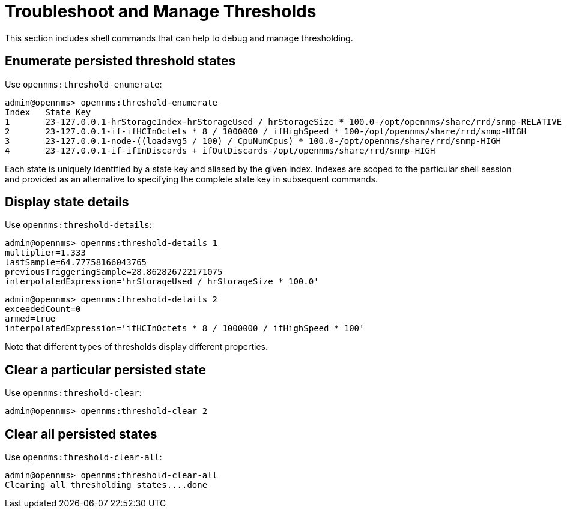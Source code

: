 
[[troubleshoot-thresholds]]
= Troubleshoot and Manage Thresholds

This section includes shell commands that can help to debug and manage thresholding.

== Enumerate persisted threshold states

Use `opennms:threshold-enumerate`:

[source, console]
----
admin@opennms> opennms:threshold-enumerate
Index   State Key
1       23-127.0.0.1-hrStorageIndex-hrStorageUsed / hrStorageSize * 100.0-/opt/opennms/share/rrd/snmp-RELATIVE_CHANGE
2       23-127.0.0.1-if-ifHCInOctets * 8 / 1000000 / ifHighSpeed * 100-/opt/opennms/share/rrd/snmp-HIGH
3       23-127.0.0.1-node-((loadavg5 / 100) / CpuNumCpus) * 100.0-/opt/opennms/share/rrd/snmp-HIGH
4       23-127.0.0.1-if-ifInDiscards + ifOutDiscards-/opt/opennms/share/rrd/snmp-HIGH
----

Each state is uniquely identified by a state key and aliased by the given index.
Indexes are scoped to the particular shell session and provided as an alternative to specifying the complete state key in subsequent commands.

== Display state details

Use `opennms:threshold-details`:

[source, console]
----
admin@opennms> opennms:threshold-details 1
multiplier=1.333
lastSample=64.77758166043765
previousTriggeringSample=28.862826722171075
interpolatedExpression='hrStorageUsed / hrStorageSize * 100.0'
----

[source, console]
----
admin@opennms> opennms:threshold-details 2
exceededCount=0
armed=true
interpolatedExpression='ifHCInOctets * 8 / 1000000 / ifHighSpeed * 100'
----

Note that different types of thresholds display different properties.

== Clear a particular persisted state

Use `opennms:threshold-clear`:

[source, console]
----
admin@opennms> opennms:threshold-clear 2
----

== Clear all persisted states

Use `opennms:threshold-clear-all`:

[source, console]
----
admin@opennms> opennms:threshold-clear-all
Clearing all thresholding states....done
----
